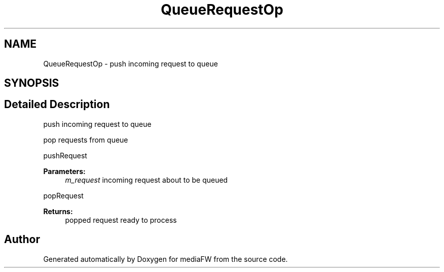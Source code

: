 .TH "QueueRequestOp" 3 "Tue Nov 13 2018" "mediaFW" \" -*- nroff -*-
.ad l
.nh
.SH NAME
QueueRequestOp \- push incoming request to queue  

.SH SYNOPSIS
.br
.PP
.SH "Detailed Description"
.PP 
push incoming request to queue 

pop requests from queue
.PP
pushRequest 
.PP
\fBParameters:\fP
.RS 4
\fIm_request\fP incoming request about to be queued
.RE
.PP
popRequest 
.PP
\fBReturns:\fP
.RS 4
popped request ready to process 
.RE
.PP

.SH "Author"
.PP 
Generated automatically by Doxygen for mediaFW from the source code\&.
